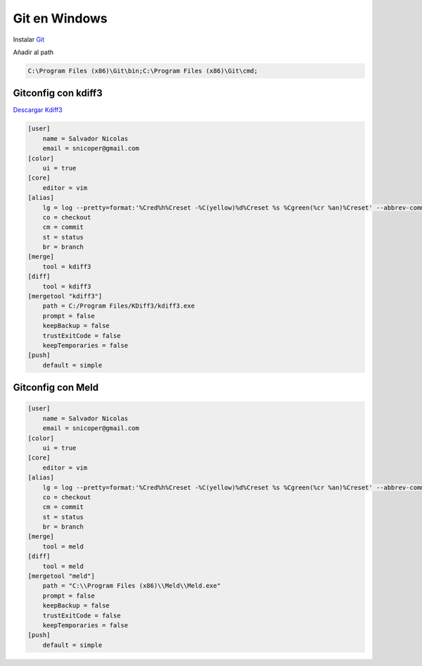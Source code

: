 .. _reference-git-git_windows:

##############
Git en Windows
##############

Instalar `Git <http://git-scm.com>`_

Añadir al path

.. code-block:: bash

    C:\Program Files (x86)\Git\bin;C:\Program Files (x86)\Git\cmd;

Gitconfig con kdiff3
====================

`Descargar Kdiff3 <http://kdiff3.sourceforge.net/>`_

.. code-block:: bash

    [user]
        name = Salvador Nicolas
        email = snicoper@gmail.com
    [color]
        ui = true
    [core]
        editor = vim
    [alias]
        lg = log --pretty=format:'%Cred%h%Creset -%C(yellow)%d%Creset %s %Cgreen(%cr %an)%Creset' --abbrev-commit --date=relative
        co = checkout
        cm = commit
        st = status
        br = branch
    [merge]
        tool = kdiff3
    [diff]
        tool = kdiff3
    [mergetool "kdiff3"]
        path = C:/Program Files/KDiff3/kdiff3.exe
        prompt = false
        keepBackup = false
        trustExitCode = false
        keepTemporaries = false
    [push]
        default = simple

Gitconfig con Meld
====================

.. code-block:: bash

    [user]
        name = Salvador Nicolas
        email = snicoper@gmail.com
    [color]
        ui = true
    [core]
        editor = vim
    [alias]
        lg = log --pretty=format:'%Cred%h%Creset -%C(yellow)%d%Creset %s %Cgreen(%cr %an)%Creset' --abbrev-commit --date=relative
        co = checkout
        cm = commit
        st = status
        br = branch
    [merge]
        tool = meld
    [diff]
        tool = meld
    [mergetool "meld"]
        path = "C:\\Program Files (x86)\\Meld\\Meld.exe"
        prompt = false
        keepBackup = false
        trustExitCode = false
        keepTemporaries = false
    [push]
        default = simple
